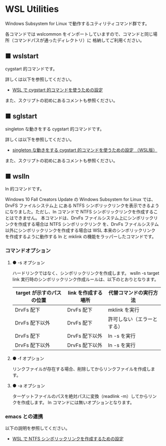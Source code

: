 #+STARTUP: showall indent

* WSL Utilities

Windows Subsystem for Linux で動作するユティリティコマンド群です。

各コマンドでは wslcommon をインポートしていますので、コマンドと同じ場所（コマンドパスが通ったディレクトリ）に
格納してご利用ください。

** ■ wslstart

cygstart 的コマンドです。

詳しくは以下を参照してください。

- [[https://www49.atwiki.jp/ntemacs/pages/62.html][WSL で cygstart 的コマンドを使うための設定]]

また、スクリプトの初めにあるコメントも参照ください。

** ■ sglstart

singleton な動きをする cygstart 的コマンドです。

詳しくは以下を参照してください。

- [[https://www49.atwiki.jp/ntemacs/pages/63.html][singleton な動きをする cygstart 的コマンドを使うための設定 （WSL版）]]

また、スクリプトの初めにあるコメントも参照ください。

** ■ wslln

ln 的コマンドです。

Windows 10 Fall Creators Update の Windows Subsystem for Linux では、DrvFS ファイルシステム上
にある NTFS シンボリックリンクを表示できるようになりました。ただし、ln コマンドで
NTFS シンボリックリンクを作成することはできません。
本コマンドは、DrvFs ファイルシステム上にシンボリックリンクを作成する場合は NTFS シンボリックリンク
を、DrvFs ファイルシステム以外にシンボリックリンクを作成する場合は WSL 本来のシンボリックリンク
を作成するように動作する ln と mklink の機能をラッパーしたコマンドです。

*** コマンドオプション

**** ● -s オプション

ハードリンクではなく、シンボリックリンクを作成します。
wslln -s target link 実行時のシンボリックリンク作成ルールは、以下のとおりとなります。

|---------------------------+---------------------+----------------------------|
| target が示すのパスの位置 | link を作成する場所 | 代替コマンドの実行方法     |
|---------------------------+---------------------+----------------------------|
| DrvFs 配下                | DrvFs 配下          | mklink を実行              |
| DrvFs 配下以外            | DrvFs 配下          | 許可しない（エラーとする） |
| DrvFs 配下                | DrvFs 配下以外      | ln -s を実行               |
| DrvFs 配下以外            | DrvFs 配下以外      | ln -s を実行               |
|---------------------------+---------------------+----------------------------|

**** ● -f オプション

リンクファイルが存在する場合、削除してからリンクファイルを作成します。

**** ● -a オプション

ターゲットファイルのパスを絶対パスに変換（readlink -m）してからリンクを作成します。
ln コマンドには無いオプションとなります。

*** emacs との連携

以下の説明を参照してください。

- [[https://www49.atwiki.jp/ntemacs/pages/73.html][WSL で NTFS シンボリックリンクを作成するための設定]]
